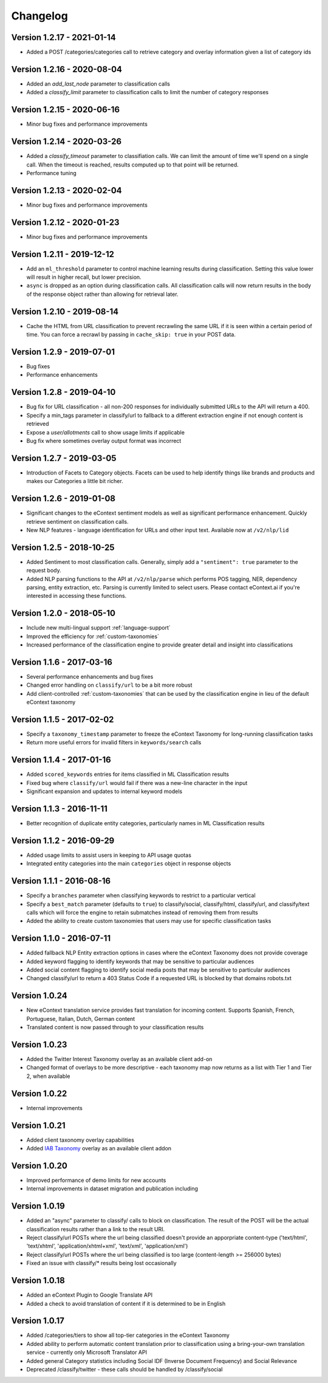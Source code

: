 Changelog
=========


Version 1.2.17 - 2021-01-14
---------------------------
* Added a POST /categories/categories call to retrieve category and overlay information given a list of category ids


Version 1.2.16 - 2020-08-04
---------------------------
* Added an `add_last_node` parameter to classification calls
* Added a `classify_limit` parameter to classification calls to limit the number of category responses


Version 1.2.15 - 2020-06-16
---------------------------
* Minor bug fixes and performance improvements


Version 1.2.14 - 2020-03-26
---------------------------
* Added a `classify_timeout` parameter to classifiation calls. We can limit the amount of time we'll spend on a single call. When the timeout is reached, results computed up to that point will be returned.
* Performance tuning


Version 1.2.13 - 2020-02-04
---------------------------
* Minor bug fixes and performance improvements


Version 1.2.12 - 2020-01-23
---------------------------
* Minor bug fixes and performance improvements


Version 1.2.11 - 2019-12-12
---------------------------
*  Add an ``ml_threshold`` parameter to control machine learning results during classification. Setting this value lower will result in higher recall, but lower precision.
*  ``async`` is dropped as an option during classification calls. All classification calls will now return results in the body of the response object rather than allowing for retrieval later.


Version 1.2.10 - 2019-08-14
---------------------------
*  Cache the HTML from URL classification to prevent recrawling the same URL if it is seen within a certain period of time. You can force a recrawl by passing in ``cache_skip: true`` in your POST data.


Version 1.2.9 - 2019-07-01
--------------------------
*  Bug fixes
*  Performance enhancements


Version 1.2.8 - 2019-04-10
--------------------------
*  Bug fix for URL classification - all non-200 responses for individually submitted URLs to the API will return a 400.
*  Specify a min_tags parameter in classify/url to fallback to a different extraction engine if not enough content is retrieved
*  Expose a `user/allotments` call to show usage limits if applicable
*  Bug fix where sometimes overlay output format was incorrect

Version 1.2.7 - 2019-03-05
--------------------------
*  Introduction of Facets to Category objects.  Facets can be used to help identify things like brands and products and makes our Categories a little bit richer.


Version 1.2.6 - 2019-01-08
--------------------------
*   Significant changes to the eContext sentiment models as well as significant performance enhancement.  Quickly retrieve sentiment on classification calls.
*   New NLP features - language identification for URLs and other input text.  Available now at ``/v2/nlp/lid``


Version 1.2.5 - 2018-10-25
--------------------------
*   Added Sentiment to most classification calls.  Generally, simply add a ``"sentiment": true`` parameter to the request body.
*   Added NLP parsing functions to the API at ``/v2/nlp/parse`` which performs POS tagging, NER, dependency parsing, entity extraction, etc.  Parsing is currently limited to select users.  Please contact eContext.ai if you're interested in accessing these functions.


Version 1.2.0 - 2018-05-10
--------------------------
*   Include new multi-lingual support :ref:`language-support`
*   Improved the efficiency for :ref:`custom-taxonomies`
*   Increased performance of the classification engine to provide greater detail and insight into classifications

Version 1.1.6 - 2017-03-16
--------------------------
*   Several performance enhancements and bug fixes
*   Changed error handling on ``classify/url`` to be a bit more robust
*   Add client-controlled :ref:`custom-taxonomies` that can be used by the classification engine in lieu of the default eContext taxonomy

Version 1.1.5 - 2017-02-02
--------------------------
*   Specify a ``taxonomy_timestamp`` parameter to freeze the eContext Taxonomy for long-running classification tasks
*   Return more useful errors for invalid filters in ``keywords/search`` calls

Version 1.1.4 - 2017-01-16
--------------------------
*   Added ``scored_keywords`` entries for items classified in ML Classification results
*   Fixed bug where ``classify/url`` would fail if there was a new-line character in the input
*   Significant expansion and updates to internal keyword models

Version 1.1.3 - 2016-11-11
--------------------------
*   Better recognition of duplicate entity categories, particularly names in ML Classification results

Version 1.1.2 - 2016-09-29
--------------------------
*   Added usage limits to assist users in keeping to API usage quotas
*   Integrated entity categories into the main ``categories`` object in response objects

Version 1.1.1 - 2016-08-16
--------------------------
*   Specify a ``branches`` parameter when classifying keywords to restrict to a particular vertical
*   Specify a ``best_match`` parameter (defaults to ``true``) to classify/social, classify/html, classify/url, and classify/text calls which will force the engine to retain submatches instead of removing them from results
*   Added the ability to create custom taxonomies that users may use for specific classification tasks

Version 1.1.0 - 2016-07-11
--------------------------
*   Added fallback NLP Entity extraction options in cases where the eContext Taxonomy does not provide coverage
*   Added keyword flagging to identify keywords that may be sensitive to particular audiences
*   Added social content flagging to identify social media posts that may be sensitive to particular audiences
*   Changed classify/url to return a 403 Status Code if a requested URL is blocked by that domains robots.txt

Version 1.0.24
--------------
*   New eContext translation service provides fast translation for incoming content.  Supports Spanish, French, Portuguese, Italian, Dutch, German content
*   Translated content is now passed through to your classification results

Version 1.0.23
--------------
*   Added the Twitter Interest Taxonomy overlay as an available client add-on
*   Changed format of overlays to be more descriptive - each taxonomy map now returns as a list with Tier 1 and Tier 2, when available

Version 1.0.22
--------------
*   Internal improvements

Version 1.0.21
--------------
*   Added client taxonomy overlay capabilities
*   Added `IAB Taxonomy`_ overlay as an available client addon

Version 1.0.20
--------------
*   Improved performance of demo limits for new accounts
*   Internal improvements in dataset migration and publication including

Version 1.0.19
--------------

*   Added an "async" parameter to classify/ calls to block on classification.  The result of the POST will
    be the actual classification results rather than a link to the result URI.
*   Reject classify/url POSTs where the url being classified doesn't provide an apporpriate content-type ('text/html', 'text/xhtml', 'application/xhtml+xml', 'text/xml', 'application/xml')
*   Reject classify/url POSTs where the url being classified is too large (content-length >= 256000 bytes)
*   Fixed an issue with classify/* results being lost occasionally

Version 1.0.18
--------------

*   Added an eContext Plugin to Google Translate API
*   Added a check to avoid translation of content if it is determined to be in English

Version 1.0.17
--------------

*   Added /categories/tiers to show all top-tier categories in the eContext Taxonomy
*   Added ability to perform automatic content translation prior to classification
    using a bring-your-own translation service - currently only Microsoft Translator API
*   Added general Category statistics including Social IDF (Inverse Document Frequency) and Social Relevance
*   Deprecated /classify/twitter - these calls should be handled by /classify/social

.. _`IAB Taxonomy`: http://www.iab.com/guidelines/iab-quality-assurance-guidelines-qag-taxonomy/
